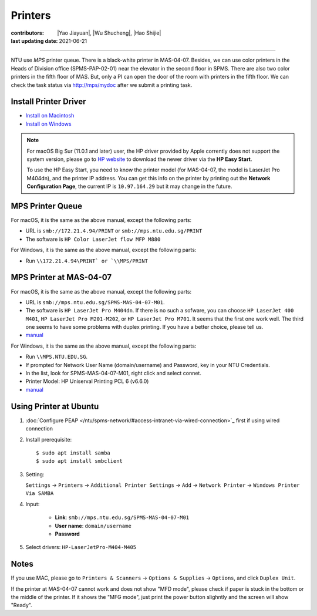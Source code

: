 Printers
========

:contributors: |Yao Jiayuan|,
               |Wu Shucheng|,
               |Hao Shijie|
:last updating date: 2021-06-21

----

NTU use *MPS* printer queue. There is a black-white printer in MAS-04-07.
Besides, we can use color printers in the Heads of Division office (SPMS-PAP-02-01) near the elevator in the second floor in SPMS.
There are also two color printers in the fifth floor of MAS. But, only a PI can open the door of the room with printers in the fifth floor.
We can check the task status via http://mps/mydoc after we submit a printing task.

Install Printer Driver
-----------------------

- `Install on Macintosh <https://github.com/MIGG-NTU/MIG_Docs/blob/main/source/ntu/printer/NTUMPS-MAC.pdf>`__
- `Install on Windows <https://github.com/MIGG-NTU/MIG_Docs/blob/main/source/ntu/printer/NTUMPS-WIN.pdf>`__

.. note::

   For macOS Big Sur (11.0.1 and later) user, the HP driver provided by Apple corrently does not support the system version,
   please go to `HP website <https://support.hp.com/us-en/drivers/printers>`__ to download the newer driver via the **HP Easy Start**.
    
   To use the HP Easy Start, you need to know the printer model (for MAS-04-07, the model is LaserJet Pro M404dn),
   and the printer IP address. You can get this info on the printer by printing out the **Network Configuration Page**,
   the current IP is ``10.97.164.29`` but it may change in the future.

MPS Printer Queue
-----------------

For macOS, it is the same as the above manual, except the following parts:

- URL is ``smb://172.21.4.94/PRINT`` or ``smb://mps.ntu.edu.sg/PRINT``
- The software is ``HP Color LaserJet flow MFP M880``

For Windows, it is the same as the above manual, except the following parts:

- Run ``\\172.21.4.94\PRINT` or `\\MPS/PRINT``

MPS Printer at MAS-04-07
------------------------

For macOS, it is the same as the above manual, except the following parts:

- URL is ``smb://mps.ntu.edu.sg/SPMS-MAS-04-07-M01``.
- The software is ``HP LaserJet Pro M404dn``. If there is no such a sofware,
  you can choose ``HP LaserJet 400 M401``, ``HP LaserJet Pro M201-M202``, or ``HP LaserJet Pro M701``.
  It seems that the first one work well. The third one seems to have some problems with duplex printing. If you have a better choice, please tell us.
- `manual <https://github.com/MIGG-NTU/MIG_Docs/blob/main/source/ntu/printer/MAS-04-07-MAC.pdf>`__

For Windows, it is the same as the above manual, except the following parts:

- Run ``\\MPS.NTU.EDU.SG``.
- If prompted for Network User Name (domain/username) and Password, key in your NTU Credentials.
- In the list, look for SPMS-MAS-04-07-M01, right click and select connet.
- Printer Model: HP Uniserval Printing PCL 6 (v6.6.0)
- `manual <https://github.com/MIGG-NTU/MIG_Docs/blob/main/source/ntu/printer/MAS-04-07-WIN.jpeg>`__

Using Printer at Ubuntu
------------------------

1.  :doc:`Configure PEAP </ntu/spms-network/#access-intranet-via-wired-connection>`_ first if using wired connection
2.  Install prerequisite::

    $ sudo apt install samba
    $ sudo apt install smbclient

3.  Setting:

    ``Settings`` -> ``Printers`` -> ``Additional Printer Settings`` ->
    ``Add`` -> ``Network Printer`` -> ``Windows Printer Via SAMBA``

4. Input:

    - **Link**: ``smb://mps.ntu.edu.sg/SPMS-MAS-04-07-M01``
    - **User name**: ``domain/username``
    - **Password**

5. Select drivers: ``HP-LaserJetPro-M404-M405``

Notes
-----

If you use MAC, please go to ``Printers & Scanners`` -> ``Options & Supplies`` -> ``Options``, and click ``Duplex Unit``.

If the printer at MAS-04-07 cannot work and does not show "MFD mode", please check if paper is stuck in the bottom or the
middle of the printer. If it shows the "MFG mode", just print the power button slighntly and the screen will show "Ready".
